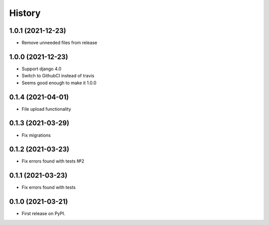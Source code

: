 .. :changelog:

History
-------

1.0.1 (2021-12-23)
++++++++++++++++++

* Remove unneeded files from release


1.0.0 (2021-12-23)
++++++++++++++++++

* Support django 4.0
* Switch to GithubCI instead of travis
* Seems good enough to make it 1.0.0


0.1.4 (2021-04-01)
++++++++++++++++++

* File upload functionality

0.1.3 (2021-03-29)
++++++++++++++++++

* Fix migrations

0.1.2 (2021-03-23)
++++++++++++++++++

* Fix errors found with tests №2

0.1.1 (2021-03-23)
++++++++++++++++++

* Fix errors found with tests


0.1.0 (2021-03-21)
++++++++++++++++++

* First release on PyPI.
